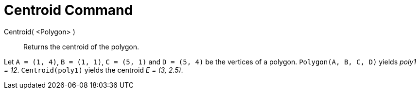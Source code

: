 = Centroid Command

Centroid( <Polygon> )::
  Returns the centroid of the polygon.

[EXAMPLE]
====

Let `A = (1, 4)`, `B = (1, 1)`, `C = (5, 1)` and `D = (5, 4)` be the vertices of a polygon. `Polygon(A, B, C, D)` yields
_poly1 = 12_. `Centroid(poly1)` yields the centroid _E = (3, 2.5)_.

====
